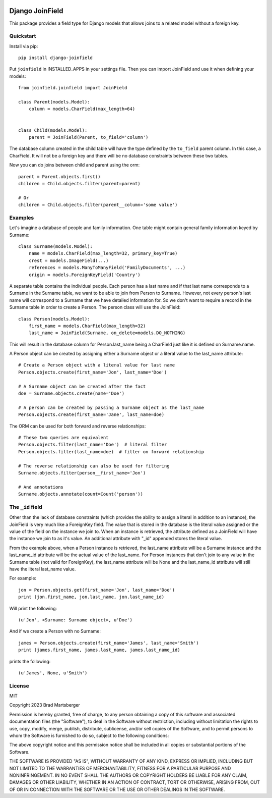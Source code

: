 .. image:: https://travis-ci.org/martsberger/django-joinfield.svg?branch=master
    :target: https://travis-ci.org/martsberger/django-joinfield

Django JoinField
================

This package provides a field type for Django models that allows
joins to a related model without a foreign key.

Quickstart
----------

Install via pip::

    pip install django-joinfield

Put ``joinfield`` in INSTALLED_APPS in your settings file. Then you can import
JoinField and use it when defining your models::

    from joinfield.joinfield import JoinField

    class Parent(models.Model):
        column = models.CharField(max_length=64)


    class Child(models.Model):
        parent = JoinField(Parent, to_field='column')

The database column created in the child table will have the type defined by
the ``to_field`` parent column. In this case, a CharField. It will not be a
foreign key and there will be no database constraints between these
two tables.

Now you can do joins between child and parent using the orm::

    parent = Parent.objects.first()
    children = Child.objects.filter(parent=parent)

    # Or
    children = Child.objects.filter(parent__column='some value')

Examples
--------

Let's imagine a database of people and family information. One table might
contain general family information keyed by Surname::

    class Surname(models.Model):
        name = models.CharField(max_length=32, primary_key=True)
        crest = models.ImageField(...)
        references = models.ManyToManyField('FamilyDocuments', ...)
        origin = models.ForeignKeyField('Country')

A separate table contains the individual people. Each person has a last name
and if that last name corresponds to a Surname in the Surname table, we want
to be able to join from Person to Surname. However, not every person's last
name will correspond to a Surname that we have detailed information for. So
we don't want to require a record in the Surname table in order to create a
Person. The person class will use the JoinField::

    class Person(models.Model):
        first_name = models.CharField(max_length=32)
        last_name = JoinField(Surname, on_delete=models.DO_NOTHING)

This will result in the database column for Person.last_name being a CharField
just like it is defined on Surname.name.

A Person object can be created by assigning either a Surname object or a
literal value to the last_name attribute::

    # Create a Person object with a literal value for last name
    Person.objects.create(first_name='Jon', last_name='Doe')

    # A Surname object can be created after the fact
    doe = Surname.objects.create(name='Doe')

    # A person can be created by passing a Surname object as the last_name
    Person.objects.create(first_name='Jane', last_name=doe)

The ORM can be used for both forward and reverse relationships::

    # These two queries are equivalent
    Person.objects.filter(last_name='Doe')  # literal filter
    Person.objects.filter(last_name=doe)  # filter on forward relationship

    # The reverse relationship can also be used for filtering
    Surname.objects.filter(person__first_name='Jon')

    # And annotations
    Surname.objects.annotate(count=Count('person'))

The ``_id`` field
-----------------

Other than the lack of database constraints (which provides the ability to
assign a literal in addition to an instance), the JoinField is very much
like a ForeignKey field. The value that is stored in the database is the
literal value assigned or the value of the field on the instance we join to.
When an instance is retrieved, the attribute defined as a JoinField will have
the instance we join to as it's value. An additional attribute with "_id"
appended stores the literal value.

From the example above, when a Person instance is retrieved, the last_name
attribute will be a Surname instance and the last_name_id attribute will be
the actual value of the last_name. For Person instances that don't join to
any value in the Surname table (not valid for ForeignKey), the last_name
attribute will be None and the last_name_id attribute will still have the
literal last_name value.

For example::

    jon = Person.objects.get(first_name='Jon', last_name='Doe')
    print (jon.first_name, jon.last_name, jon.last_name_id)

Will print the following::

    (u'Jon', <Surname: Surname object>, u'Doe')

And if we create a Person with no Surname::

    james = Person.objects.create(first_name='James', last_name='Smith')
    print (james.first_name, james.last_name, james.last_name_id)

prints the following::

    (u'James', None, u'Smith')

License
-------

MIT

Copyright 2023 Brad Martsberger

Permission is hereby granted, free of charge, to any person obtaining a copy of this software and associated documentation files (the "Software"), to deal in the Software without restriction, including without limitation the rights to use, copy, modify, merge, publish, distribute, sublicense, and/or sell copies of the Software, and to permit persons to whom the Software is furnished to do so, subject to the following conditions:

The above copyright notice and this permission notice shall be included in all copies or substantial portions of the Software.

THE SOFTWARE IS PROVIDED "AS IS", WITHOUT WARRANTY OF ANY KIND, EXPRESS OR IMPLIED, INCLUDING BUT NOT LIMITED TO THE WARRANTIES OF MERCHANTABILITY, FITNESS FOR A PARTICULAR PURPOSE AND NONINFRINGEMENT. IN NO EVENT SHALL THE AUTHORS OR COPYRIGHT HOLDERS BE LIABLE FOR ANY CLAIM, DAMAGES OR OTHER LIABILITY, WHETHER IN AN ACTION OF CONTRACT, TORT OR OTHERWISE, ARISING FROM, OUT OF OR IN CONNECTION WITH THE SOFTWARE OR THE USE OR OTHER DEALINGS IN THE SOFTWARE.